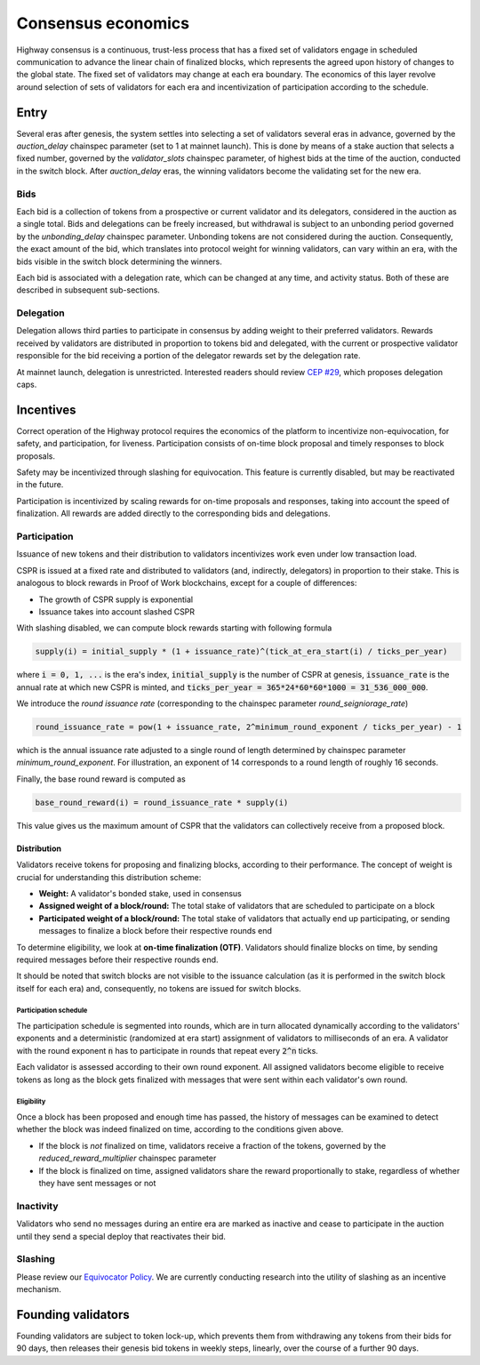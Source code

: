 Consensus economics
===================

Highway consensus is a continuous, trust-less process that has a fixed set of validators engage in scheduled communication to advance the linear chain of finalized blocks, which represents the agreed upon history of changes to the global state. The fixed set of validators may change at each era boundary. The economics of this layer revolve around selection of sets of validators for each era and incentivization of participation according to the schedule.

Entry
-----

Several eras after genesis, the system settles into selecting a set of validators several eras in advance, governed by the *auction_delay* chainspec parameter (set to 1 at mainnet launch). This is done by means of a stake auction that selects a fixed number, governed by the *validator_slots* chainspec parameter, of highest bids at the time of the auction, conducted in the switch block. After *auction_delay* eras, the winning validators become the validating set for the new era.

Bids
^^^^

Each bid is a collection of tokens from a prospective or current validator and its delegators, considered in the auction as a single total. Bids and delegations can be freely increased, but withdrawal is subject to an unbonding period governed by the *unbonding_delay* chainspec parameter. Unbonding tokens are not considered during the auction. Consequently, the exact amount of the bid, which translates into protocol weight for winning validators, can vary within an era, with the bids visible in the switch block determining the winners.

Each bid is associated with a delegation rate, which can be changed at any time, and activity status. Both of these are described in subsequent sub-sections.

Delegation
^^^^^^^^^^

Delegation allows third parties to participate in consensus by adding weight to their preferred validators. Rewards received by validators are distributed in proportion to tokens bid and delegated, with the current or prospective validator responsible for the bid receiving a portion of the delegator rewards set by the delegation rate.

At mainnet launch, delegation is unrestricted. Interested readers should review `CEP #29 <https://github.com/CasperLabs/ceps/pull/29>`_, which proposes delegation caps.

Incentives
----------

Correct operation of the Highway protocol requires the economics of the platform to incentivize non-equivocation, for safety, and participation, for liveness. Participation consists of on-time block proposal and timely responses to block proposals.

Safety may be incentivized through slashing for equivocation. This feature is currently disabled, but may be reactivated in the future.

Participation is incentivized by scaling rewards for on-time proposals and responses, taking into account the speed of finalization. All rewards are added directly to the corresponding bids and delegations.

Participation
^^^^^^^^^^^^^

Issuance of new tokens and their distribution to validators incentivizes work even under low transaction load.

CSPR is issued at a fixed rate and distributed to validators (and, indirectly, delegators) in proportion to their stake. This is analogous to block rewards in Proof of Work blockchains, except for a couple of differences:

- The growth of CSPR supply is exponential
- Issuance takes into account slashed CSPR

With slashing disabled, we can compute block rewards starting with following formula

.. code-block::

   supply(i) = initial_supply * (1 + issuance_rate)^(tick_at_era_start(i) / ticks_per_year)

where :code:`i = 0, 1, ...` is the era's index, :code:`initial_supply` is the number of CSPR at genesis, :code:`issuance_rate` is the annual rate at which new CSPR is minted, and :code:`ticks_per_year = 365*24*60*60*1000 = 31_536_000_000`.

We introduce the *round issuance rate* (corresponding to the chainspec parameter *round_seigniorage_rate*)

.. code-block::

   round_issuance_rate = pow(1 + issuance_rate, 2^minimum_round_exponent / ticks_per_year) - 1

which is the annual issuance rate adjusted to a single round of length determined by chainspec parameter *minimum_round_exponent*. For illustration, an exponent of 14 corresponds to a round length of roughly 16 seconds.

Finally, the base round reward is computed as

.. code-block::

   base_round_reward(i) = round_issuance_rate * supply(i)

This value gives us the maximum amount of CSPR that the validators can collectively receive from a proposed block.

Distribution
~~~~~~~~~~~~~~~~~~~

Validators receive tokens for proposing and finalizing blocks, according to their performance. The concept of weight is crucial for understanding this distribution scheme:

- **Weight:** A validator's bonded stake, used in consensus
- **Assigned weight of a block/round:** The total stake of validators that are scheduled to participate on a block
- **Participated weight of a block/round:** The total stake of validators that actually end up participating, or sending messages to finalize a block before their respective rounds end

To determine eligibility, we look at **on-time finalization (OTF)**. Validators should finalize blocks on time, by sending required messages before their respective rounds end.

It should be noted that switch blocks are not visible to the issuance calculation (as it is performed in the switch block itself for each era) and, consequently, no tokens are issued for switch blocks.

Participation schedule
++++++++++++++++++++++

The participation schedule is segmented into rounds, which are in turn allocated dynamically according to the validators' exponents and a deterministic (randomized at era start) assignment of validators to milliseconds of an era. A validator with the round exponent :code:`n` has to participate in rounds that repeat every :code:`2^n` ticks.

Each validator is assessed according to their own round exponent. All assigned validators become eligible to receive tokens as long as the block gets finalized with messages that were sent within each validator's own round.

Eligibility
+++++++++++

Once a block has been proposed and enough time has passed, the history of messages can be examined to detect whether the block was indeed finalized on time, according to the conditions given above.

- If the block is *not* finalized on time, validators receive a fraction of the tokens, governed by the *reduced_reward_multiplier* chainspec parameter
- If the block is finalized on time, assigned validators share the reward proportionally to stake, regardless of whether they have sent messages or not

Inactivity
^^^^^^^^^^

Validators who send no messages during an entire era are marked as inactive and cease to participate in the auction until they send a special deploy that reactivates their bid.

Slashing
^^^^^^^^

Please review our `Equivocator Policy <https://github.com/CasperLabs/ceps/blob/master/text/0038-equivocator-policy.md>`_. We are currently conducting research into the utility of slashing as an incentive mechanism.

Founding validators
-------------------

Founding validators are subject to token lock-up, which prevents them from withdrawing any tokens from their bids for 90 days, then releases their genesis bid tokens in weekly steps, linearly, over the course of a further 90 days.

